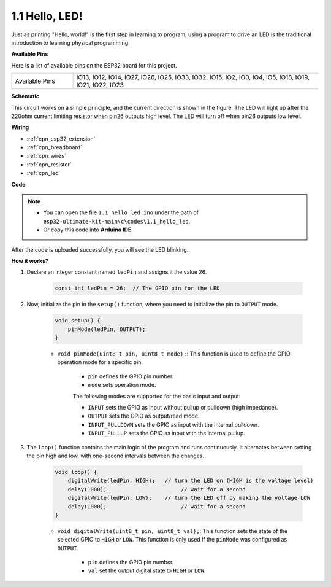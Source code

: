 .. _ar_blink:

1.1 Hello, LED! 
=======================================

Just as printing "Hello, world!" is the first step in learning to program, using a program to drive an LED is the traditional introduction to learning physical programming.

**Available Pins**

Here is a list of available pins on the ESP32 board for this project.

.. list-table::
    :widths: 5 20 

    * - Available Pins
      - IO13, IO12, IO14, IO27, IO26, IO25, IO33, IO32, IO15, IO2, IO0, IO4, IO5, IO18, IO19, IO21, IO22, IO23

**Schematic**

.. image:: ../../img/circuit/circuit_2.1_led.png

This circuit works on a simple principle, and the current direction is shown in the figure. The LED will light up after the 220ohm current limiting resistor when pin26 outputs high level. The LED will turn off when pin26 outputs low level.

**Wiring**

.. image:: ../../img/wiring/2.1_hello_led_bb.png

* :ref:`cpn_esp32_extension`
* :ref:`cpn_breadboard`
* :ref:`cpn_wires`
* :ref:`cpn_resistor`
* :ref:`cpn_led`

**Code**

.. note::

   * You can open the file ``1.1_hello_led.ino`` under the path of ``esp32-ultimate-kit-main\c\codes\1.1_hello_led``. 
   * Or copy this code into **Arduino IDE**.
   
.. raw:: html

    <iframe src=https://create.arduino.cc/editor/sunfounder01/1bff2463-40ad-43c1-8815-9f448bab3735/preview?embed style="height:510px;width:100%;margin:10px 0" frameborder=0></iframe>



After the code is uploaded successfully, you will see the LED blinking.

**How it works?**

#. Declare an integer constant named ``ledPin`` and assigns it the value 26. 

    .. code-block:: arduino

        const int ledPin = 26;  // The GPIO pin for the LED


#. Now, initialize the pin in the ``setup()`` function, where you need to initialize the pin to ``OUTPUT`` mode.

    .. code-block:: arduino

        void setup() {
            pinMode(ledPin, OUTPUT);
        }

    * ``void pinMode(uint8_t pin, uint8_t mode);``: This function is used to define the GPIO operation mode for a specific pin.

        * ``pin`` defines the GPIO pin number.
        * ``mode`` sets operation mode.

        The following modes are supported for the basic input and output:

        * ``INPUT`` sets the GPIO as input without pullup or pulldown (high impedance).
        * ``OUTPUT`` sets the GPIO as output/read mode.
        * ``INPUT_PULLDOWN`` sets the GPIO as input with the internal pulldown.
        * ``INPUT_PULLUP`` sets the GPIO as input with the internal pullup.

#. The ``loop()`` function contains the main logic of the program and runs continuously. It alternates between setting the pin high and low, with one-second intervals between the changes.

    .. code-block:: arduino

        void loop() {
            digitalWrite(ledPin, HIGH);   // turn the LED on (HIGH is the voltage level)
            delay(1000);                       // wait for a second
            digitalWrite(ledPin, LOW);    // turn the LED off by making the voltage LOW
            delay(1000);                       // wait for a second
        }

    * ``void digitalWrite(uint8_t pin, uint8_t val);``: This function sets the state of the selected GPIO to ``HIGH`` or ``LOW``. This function is only used if the ``pinMode`` was configured as ``OUTPUT``.
    
        * ``pin`` defines the GPIO pin number.
        * ``val`` set the output digital state to ``HIGH`` or ``LOW``.